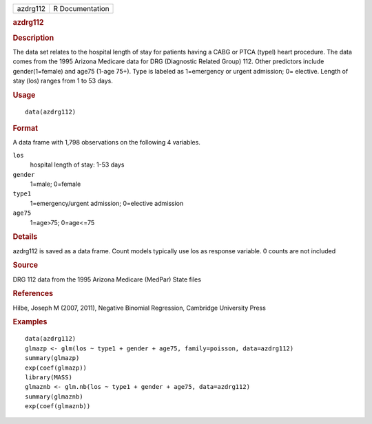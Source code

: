 .. container::

   .. container::

      ======== ===============
      azdrg112 R Documentation
      ======== ===============

      .. rubric:: azdrg112
         :name: azdrg112

      .. rubric:: Description
         :name: description

      The data set relates to the hospital length of stay for patients
      having a CABG or PTCA (typel) heart procedure. The data comes from
      the 1995 Arizona Medicare data for DRG (Diagnostic Related Group)
      112. Other predictors include gender(1=female) and age75 (1-age
      75+). Type is labeled as 1=emergency or urgent admission; 0=
      elective. Length of stay (los) ranges from 1 to 53 days.

      .. rubric:: Usage
         :name: usage

      ::

         data(azdrg112)

      .. rubric:: Format
         :name: format

      A data frame with 1,798 observations on the following 4 variables.

      ``los``
         hospital length of stay: 1-53 days

      ``gender``
         1=male; 0=female

      ``type1``
         1=emergency/urgent admission; 0=elective admission

      ``age75``
         1=age>75; 0=age<=75

      .. rubric:: Details
         :name: details

      azdrg112 is saved as a data frame. Count models typically use los
      as response variable. 0 counts are not included

      .. rubric:: Source
         :name: source

      DRG 112 data from the 1995 Arizona Medicare (MedPar) State files

      .. rubric:: References
         :name: references

      Hilbe, Joseph M (2007, 2011), Negative Binomial Regression,
      Cambridge University Press

      .. rubric:: Examples
         :name: examples

      ::

         data(azdrg112)
         glmazp <- glm(los ~ type1 + gender + age75, family=poisson, data=azdrg112)
         summary(glmazp)
         exp(coef(glmazp))
         library(MASS)
         glmaznb <- glm.nb(los ~ type1 + gender + age75, data=azdrg112)
         summary(glmaznb)
         exp(coef(glmaznb))
